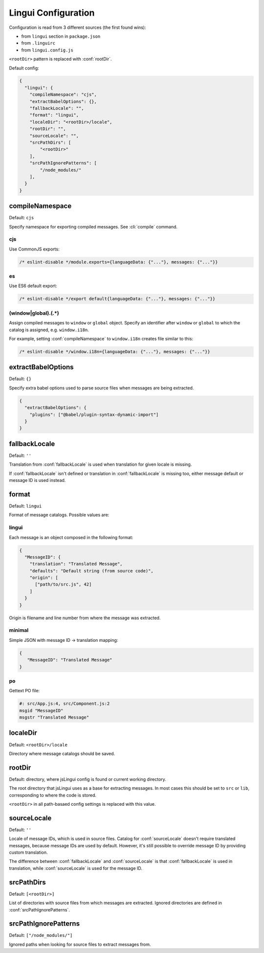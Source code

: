 ********************
Lingui Configuration
********************

Configuration is read from 3 different sources (the first found wins):

- from ``lingui`` section in ``package.json``
- from ``.linguirc``
- from ``lingui.config.js``

``<rootDir>`` pattern is replaced with :conf:`rootDir`.

Default config:

.. code-block:: json

   {
     "lingui": {
       "compileNamespace": "cjs",
       "extractBabelOptions": {},
       "fallbackLocale": "",
       "format": "lingui",
       "localeDir": "<rootDir>/locale",
       "rootDir": "",
       "sourceLocale": "",
       "srcPathDirs": [
           "<rootDir>"
       ],
       "srcPathIgnorePatterns": [
           "/node_modules/"
       ],
     }
   }

.. config:: compileNamespace

compileNamespace
----------------

Default: ``cjs``

Specify namespace for exporting compiled messages. See :cli:`compile` command.

cjs
^^^

Use CommonJS exports:

.. code-block:: js

   /* eslint-disable */module.exports={languageData: {"..."}, messages: {"..."}}

es
^^

Use ES6 default export:

.. code-block:: js

   /* eslint-disable */export default{languageData: {"..."}, messages: {"..."}}

(window|global)\.(.*)
^^^^^^^^^^^^^^^^^^^^^

Assign compiled messages to ``window`` or ``global`` object. Specify an identifier after
``window`` or ``global`` to which the catalog is assigned, e.g. ``window.i18n``.

For example, setting :conf:`compileNamespace` to ``window.i18n`` creates file
similar to this:

.. code-block:: js

   /* eslint-disable */window.i18n={languageData: {"..."}, messages: {"..."}}

.. config:: extractBabelOptions

extractBabelOptions
-------------------

Default: ``{}``

Specify extra babel options used to parse source files when messages are being extracted.

.. code-block:: json

   {
     "extractBabelOptions": {
       "plugins": ["@babel/plugin-syntax-dynamic-import"]
     }
   }

.. config:: fallbackLocale

fallbackLocale
--------------

Default: ``''``

Translation from :conf:`fallbackLocale` is used when translation for given locale is missing.

If :conf:`fallbackLocale` isn't defined or translation in :conf:`fallbackLocale` is
missing too, either message default or message ID is used instead.

.. config:: format

format
------

Default: ``lingui``

Format of message catalogs. Possible values are:

lingui
^^^^^^

Each message is an object composed in the following format:

.. code-block:: json

   {
     "MessageID": {
       "translation": "Translated Message",
       "defaults": "Default string (from source code)",
       "origin": [
         ["path/to/src.js", 42]
       ]
     }
   }

Origin is filename and line number from where the message was extracted.

minimal
^^^^^^^

Simple JSON with message ID -> translation mapping:

.. code-block:: json

   {
      "MessageID": "Translated Message"
   }

po
^^

Gettext PO file:

.. code-block:: po

   #: src/App.js:4, src/Component.js:2
   msgid "MessageID"
   msgstr "Translated Message"

.. config:: localeDir

localeDir
---------

Default: ``<rootDir>/locale``

Directory where message catalogs should be saved.

.. config:: rootDir

rootDir
-------

Default: directory, where jsLingui config is found or current working directory.

The root directory that jsLingui uses as a base for extracting messages. In most cases
this should be set to ``src`` or ``lib``,  corresponding to where the code is stored.

``<rootDir>`` in all path-basaed config settings is replaced with this value.

.. config:: sourceLocale

sourceLocale
------------

Default: ``''``

Locale of message IDs, which is used in source files.
Catalog for :conf:`sourceLocale` doesn't require translated messages, because message
IDs are used by default. However, it's still possible to override message ID by
providing custom translation.

The difference between :conf:`fallbackLocale` and :conf:`sourceLocale` is that
:conf:`fallbackLocale` is used in translation, while :conf:`sourceLocale` is
used for the message ID.

.. config:: srcPathDirs

srcPathDirs
-----------

Default: ``[<rootDir>]``

List of directories with source files from which messages are extracted. Ignored
directories are defined in :conf:`srcPathIgnorePatterns`.

.. config:: srcPathIgnorePatterns

srcPathIgnorePatterns
---------------------

Default: ``["/node_modules/"]``

Ignored paths when looking for source files to extract messages from.
